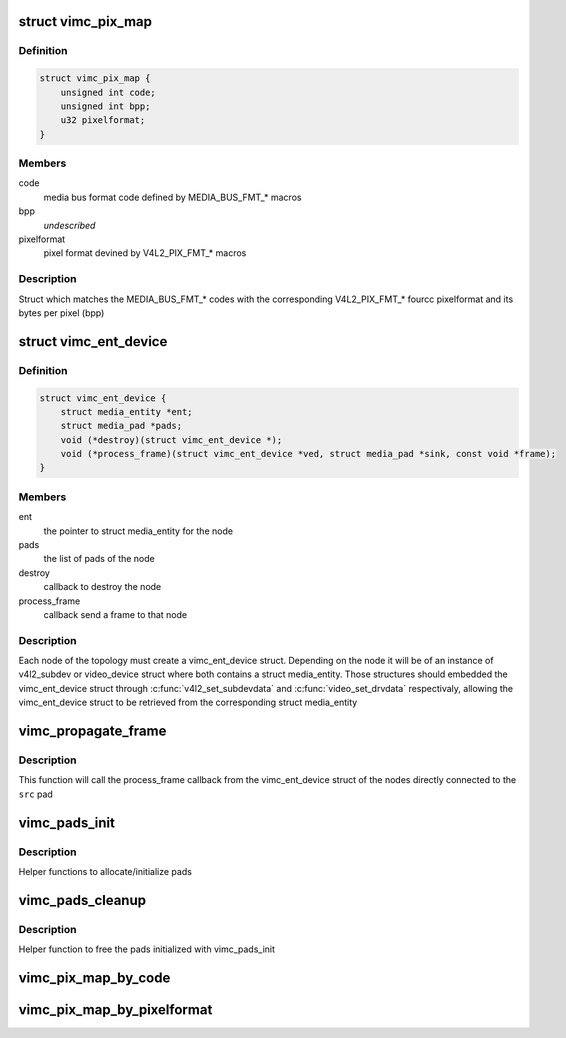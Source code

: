 .. -*- coding: utf-8; mode: rst -*-
.. src-file: drivers/media/platform/vimc/vimc-core.h

.. _`vimc_pix_map`:

struct vimc_pix_map
===================

.. c:type:: struct vimc_pix_map

    maps media bus code with v4l2 pixel format

.. _`vimc_pix_map.definition`:

Definition
----------

.. code-block:: c

    struct vimc_pix_map {
        unsigned int code;
        unsigned int bpp;
        u32 pixelformat;
    }

.. _`vimc_pix_map.members`:

Members
-------

code
    media bus format code defined by MEDIA_BUS_FMT\_\* macros

bpp
    *undescribed*

pixelformat
    pixel format devined by V4L2_PIX_FMT\_\* macros

.. _`vimc_pix_map.description`:

Description
-----------

Struct which matches the MEDIA_BUS_FMT\_\* codes with the corresponding
V4L2_PIX_FMT\_\* fourcc pixelformat and its bytes per pixel (bpp)

.. _`vimc_ent_device`:

struct vimc_ent_device
======================

.. c:type:: struct vimc_ent_device

    core struct that represents a node in the topology

.. _`vimc_ent_device.definition`:

Definition
----------

.. code-block:: c

    struct vimc_ent_device {
        struct media_entity *ent;
        struct media_pad *pads;
        void (*destroy)(struct vimc_ent_device *);
        void (*process_frame)(struct vimc_ent_device *ved, struct media_pad *sink, const void *frame);
    }

.. _`vimc_ent_device.members`:

Members
-------

ent
    the pointer to struct media_entity for the node

pads
    the list of pads of the node

destroy
    callback to destroy the node

process_frame
    callback send a frame to that node

.. _`vimc_ent_device.description`:

Description
-----------

Each node of the topology must create a vimc_ent_device struct. Depending on
the node it will be of an instance of v4l2_subdev or video_device struct
where both contains a struct media_entity.
Those structures should embedded the vimc_ent_device struct through
\ :c:func:`v4l2_set_subdevdata`\  and \ :c:func:`video_set_drvdata`\  respectivaly, allowing the
vimc_ent_device struct to be retrieved from the corresponding struct
media_entity

.. _`vimc_propagate_frame`:

vimc_propagate_frame
====================

.. c:function:: int vimc_propagate_frame(struct media_pad *src, const void *frame)

    propagate a frame through the topology

    :param struct media_pad \*src:
        the source pad where the frame is being originated

    :param const void \*frame:
        the frame to be propagated

.. _`vimc_propagate_frame.description`:

Description
-----------

This function will call the process_frame callback from the vimc_ent_device
struct of the nodes directly connected to the \ ``src``\  pad

.. _`vimc_pads_init`:

vimc_pads_init
==============

.. c:function:: struct media_pad *vimc_pads_init(u16 num_pads, const unsigned long *pads_flag)

    initialize pads

    :param u16 num_pads:
        number of pads to initialize

    :param const unsigned long \*pads_flag:
        *undescribed*

.. _`vimc_pads_init.description`:

Description
-----------

Helper functions to allocate/initialize pads

.. _`vimc_pads_cleanup`:

vimc_pads_cleanup
=================

.. c:function:: void vimc_pads_cleanup(struct media_pad *pads)

    free pads

    :param struct media_pad \*pads:
        pointer to the pads

.. _`vimc_pads_cleanup.description`:

Description
-----------

Helper function to free the pads initialized with vimc_pads_init

.. _`vimc_pix_map_by_code`:

vimc_pix_map_by_code
====================

.. c:function:: const struct vimc_pix_map *vimc_pix_map_by_code(u32 code)

    get vimc_pix_map struct by media bus code

    :param u32 code:
        media bus format code defined by MEDIA_BUS_FMT\_\* macros

.. _`vimc_pix_map_by_pixelformat`:

vimc_pix_map_by_pixelformat
===========================

.. c:function:: const struct vimc_pix_map *vimc_pix_map_by_pixelformat(u32 pixelformat)

    get vimc_pix_map struct by v4l2 pixel format

    :param u32 pixelformat:
        pixel format devined by V4L2_PIX_FMT\_\* macros

.. This file was automatic generated / don't edit.

